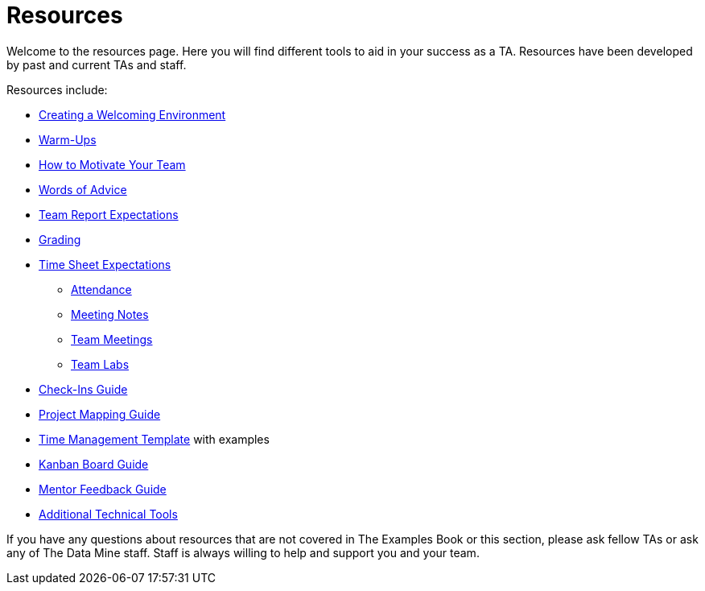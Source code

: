 = Resources

Welcome to the resources page. Here you will find different tools to aid in your success as a TA. Resources have been developed by past and current TAs and staff. 

Resources include:

*** xref:trainingModules/ta_training_module4_2_environment.adoc[Creating a Welcoming Environment]
*** xref:trainingModules/ta_training_module4_3_warmups.adoc[Warm-Ups]
*** xref:trainingModules/ta_training_module4_4_motivate.adoc[How to Motivate Your Team]
*** xref:trainingModules/ta_training_module4_5_advice.adoc[Words of Advice]

*** xref:trainingModules/ta_training_module5_1_team_report.adoc[Team Report Expectations]
*** xref:trainingModules/ta_training_module5_2_grading.adoc[Grading]
*** xref:trainingModules/ta_training_module5_4_time_sheets[Time Sheet Expectations]
**** xref:trainingModules/ta_training_module5_5_attendance.adoc[Attendance]
**** xref:trainingModules/ta_training_module5_6_meeting_notes.adoc[Meeting Notes]
**** xref:trainingModules/ta_training_module5_7_meetings.adoc[Team Meetings]
**** xref:trainingModules/ta_training_module5_8_labs.adoc[Team Labs]
*** xref:trainingModules/ta_training_module4_9_check_ins.adoc[Check-Ins Guide]

*** xref:trainingModules/ta_training_module5_1_project_guide.adoc[Project Mapping Guide]
*** xref:trainingModules/ta_training_module5_2_time_management.adoc[Time Management Template] with examples
*** xref:trainingModules/ta_training_module5_3_dashboard_guide.adoc[Kanban Board Guide]
*** xref:trainingModules/ta_training_module5_4_mentor_feedback.adoc[Mentor Feedback Guide] 
*** xref:trainingModules/ta_training_module5_5_additional_tools.adoc[Additional Technical Tools]

If you have any questions about resources that are not covered in The Examples Book or this section, please ask fellow TAs or ask any of The Data Mine staff. Staff is always willing to help and support you and your team.